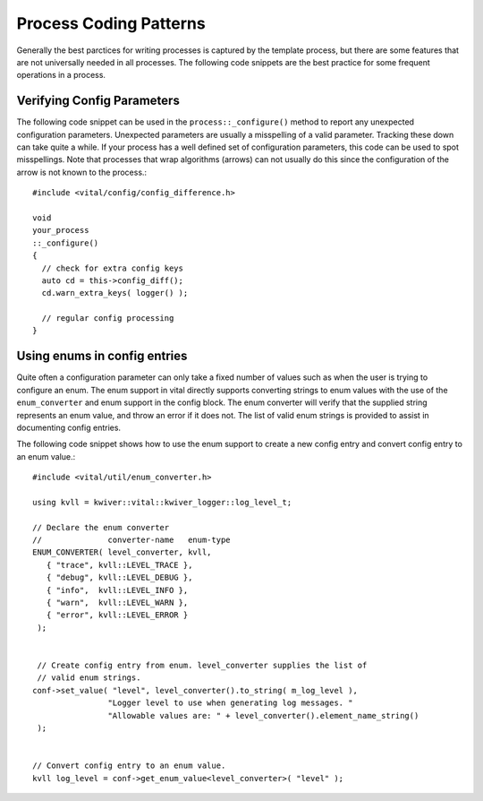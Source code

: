 Process Coding Patterns
=======================

Generally the best parctices for writing processes is captured by the
template process, but there are some features that are not universally
needed in all processes. The following code snippets are the best
practice for some frequent operations in a process.

Verifying Config Parameters
---------------------------

The following code snippet can be used in the
``process::_configure()`` method to report any unexpected
configuration parameters. Unexpected parameters are usually a
misspelling of a valid parameter. Tracking these down can take quite a
while. If your process has a well defined set of configuration
parameters, this code can be used to spot misspellings. Note that
processes that wrap algorithms (arrows) can not usually do this since
the configuration of the arrow is not known to the process.::

    #include <vital/config/config_difference.h>

    void
    your_process
    ::_configure()
    {
      // check for extra config keys
      auto cd = this->config_diff();
      cd.warn_extra_keys( logger() );

      // regular config processing
    }


Using enums in config entries
-----------------------------

Quite often a configuration parameter can only take a fixed number of
values such as when the user is trying to configure an enum. The enum
support in vital directly supports converting strings to enum values
with the use of the ``enum_converter`` and enum support in the config
block. The enum converter will verify that the supplied string
represents an enum value, and throw an error if it does not. The list
of valid enum strings is provided to assist in documenting config
entries.

The following code snippet shows how to use the enum support to create
a new config entry and convert config entry to an enum value.::

   #include <vital/util/enum_converter.h>

   using kvll = kwiver::vital::kwiver_logger::log_level_t;

   // Declare the enum converter
   //              converter-name   enum-type
   ENUM_CONVERTER( level_converter, kvll,
      { "trace", kvll::LEVEL_TRACE },
      { "debug", kvll::LEVEL_DEBUG },
      { "info",  kvll::LEVEL_INFO },
      { "warn",  kvll::LEVEL_WARN },
      { "error", kvll::LEVEL_ERROR }
    );


    // Create config entry from enum. level_converter supplies the list of
    // valid enum strings.
   conf->set_value( "level", level_converter().to_string( m_log_level ),
                   "Logger level to use when generating log messages. "
                   "Allowable values are: " + level_converter().element_name_string()
    );


   // Convert config entry to an enum value.
   kvll log_level = conf->get_enum_value<level_converter>( "level" );
